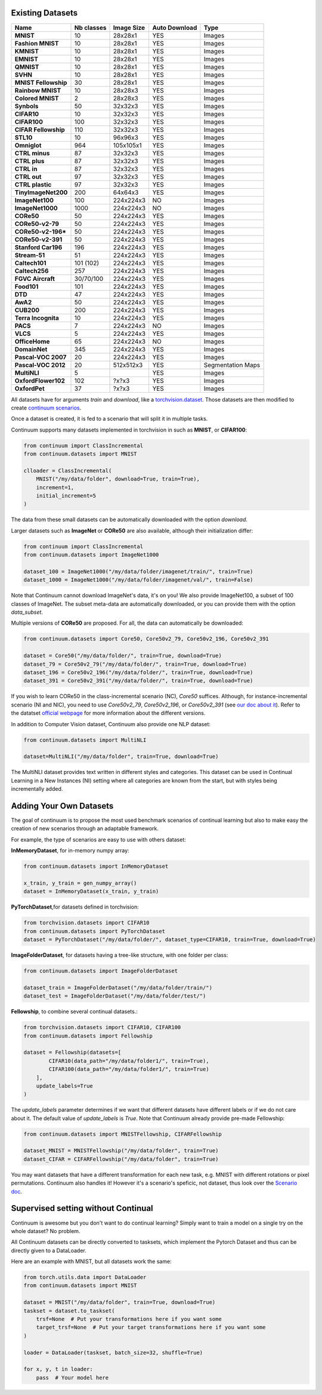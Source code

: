 Existing Datasets
-----------------

+----------------------+------------+------------+----------------+------------------+
|Name                  | Nb classes | Image Size | Auto Download  | Type             |
+======================+============+============+================+==================+
| **MNIST**            | 10         | 28x28x1    | YES            | Images           |
+----------------------+------------+------------+----------------+------------------+
| **Fashion MNIST**    | 10         | 28x28x1    | YES            | Images           |
+----------------------+------------+------------+----------------+------------------+
| **KMNIST**           | 10         | 28x28x1    | YES            | Images           |
+----------------------+------------+------------+----------------+------------------+
| **EMNIST**           | 10         | 28x28x1    | YES            | Images           |
+----------------------+------------+------------+----------------+------------------+
| **QMNIST**           | 10         | 28x28x1    | YES            | Images           |
+----------------------+------------+------------+----------------+------------------+
| **SVHN**             | 10         | 28x28x1    | YES            | Images           |
+----------------------+------------+------------+----------------+------------------+
| **MNIST Fellowship** | 30         | 28x28x1    | YES            | Images           |
+----------------------+------------+------------+----------------+------------------+
| **Rainbow MNIST**    | 10         | 28x28x3    | YES            | Images           |
+----------------------+------------+------------+----------------+------------------+
| **Colored MNIST**    | 2          | 28x28x3    | YES            | Images           |
+----------------------+------------+------------+----------------+------------------+
| **Synbols**          | 50         | 32x32x3    | YES            | Images           |
+----------------------+------------+------------+----------------+------------------+
| **CIFAR10**          | 10         | 32x32x3    | YES            | Images           |
+----------------------+------------+------------+----------------+------------------+
| **CIFAR100**         | 100        | 32x32x3    | YES            | Images           |
+----------------------+------------+------------+----------------+------------------+
| **CIFAR Fellowship** | 110        | 32x32x3    | YES            | Images           |
+----------------------+------------+------------+----------------+------------------+
| **STL10**            | 10         | 96x96x3    | YES            | Images           |
+----------------------+------------+------------+----------------+------------------+
| **Omniglot**         | 964        | 105x105x1  | YES            | Images           |
+----------------------+------------+------------+----------------+------------------+
| **CTRL minus**       | 87         | 32x32x3    | YES            | Images           |
+----------------------+------------+------------+----------------+------------------+
| **CTRL plus**        | 87         | 32x32x3    | YES            | Images           |
+----------------------+------------+------------+----------------+------------------+
| **CTRL in**          | 87         | 32x32x3    | YES            | Images           |
+----------------------+------------+------------+----------------+------------------+
| **CTRL out**         | 97         | 32x32x3    | YES            | Images           |
+----------------------+------------+------------+----------------+------------------+
| **CTRL plastic**     | 97         | 32x32x3    | YES            | Images           |
+----------------------+------------+------------+----------------+------------------+
| **TinyImageNet200**  | 200        | 64x64x3    | YES            | Images           |
+----------------------+------------+------------+----------------+------------------+
| **ImageNet100**      | 100        | 224x224x3  | NO             | Images           |
+----------------------+------------+------------+----------------+------------------+
| **ImageNet1000**     | 1000       | 224x224x3  | NO             | Images           |
+----------------------+------------+------------+----------------+------------------+
| **CORe50**           | 50         | 224x224x3  | YES            | Images           |
+----------------------+------------+------------+----------------+------------------+
| **CORe50-v2-79**     | 50         | 224x224x3  | YES            | Images           |
+----------------------+------------+------------+----------------+------------------+
| **CORe50-v2-196***   | 50         | 224x224x3  | YES            | Images           |
+----------------------+------------+------------+----------------+------------------+
| **CORe50-v2-391**    | 50         | 224x224x3  | YES            | Images           |
+----------------------+------------+------------+----------------+------------------+
| **Stanford Car196**  | 196        | 224x224x3  | YES            | Images           |
+----------------------+------------+------------+----------------+------------------+
| **Stream-51**        | 51         | 224x224x3  | YES            | Images           |
+----------------------+------------+------------+----------------+------------------+
| **Caltech101**       | 101 (102)  | 224x224x3  | YES            | Images           |
+----------------------+------------+------------+----------------+------------------+
| **Caltech256**       | 257        | 224x224x3  | YES            | Images           |
+----------------------+------------+------------+----------------+------------------+
| **FGVC Aircraft**    | 30/70/100  | 224x224x3  | YES            | Images           |
+----------------------+------------+------------+----------------+------------------+
| **Food101**          | 101        | 224x224x3  | YES            | Images           |
+----------------------+------------+------------+----------------+------------------+
| **DTD**              | 47         | 224x224x3  | YES            | Images           |
+----------------------+------------+------------+----------------+------------------+
| **AwA2**             | 50         | 224x224x3  | YES            | Images           |
+----------------------+------------+------------+----------------+------------------+
| **CUB200**           | 200        | 224x224x3  | YES            | Images           |
+----------------------+------------+------------+----------------+------------------+
| **Terra Incognita**  | 10         | 224x224x3  | YES            | Images           |
+----------------------+------------+------------+----------------+------------------+
| **PACS**             | 7          | 224x224x3  | NO             | Images           |
+----------------------+------------+------------+----------------+------------------+
| **VLCS**             | 5          | 224x224x3  | YES            | Images           |
+----------------------+------------+------------+----------------+------------------+
| **OfficeHome**       | 65         | 224x224x3  | NO             | Images           |
+----------------------+------------+------------+----------------+------------------+
| **DomainNet**        | 345        | 224x224x3  | YES            | Images           |
+----------------------+------------+------------+----------------+------------------+
| **Pascal-VOC 2007**  | 20         | 224x224x3  | YES            | Images           |
+----------------------+------------+------------+----------------+------------------+
| **Pascal-VOC 2012**  | 20         | 512x512x3  | YES            | Segmentation Maps|
+----------------------+------------+------------+----------------+------------------+
| **MultiNLI**         | 5          |            | YES            | Images           |
+----------------------+------------+------------+----------------+------------------+
| **OxfordFlower102**  | 102        | ?x?x3      | YES            | Images           |
+----------------------+------------+------------+----------------+------------------+
| **OxfordPet**        | 37         | ?x?x3      | YES            | Images           |
+----------------------+------------+------------+----------------+------------------+


All datasets have for arguments `train` and `download`, like a
`torchvision.dataset <https://pytorch.org/docs/stable/torchvision/datasets.html>`__. Those datasets are then modified to create `continuum scenarios <https://continuum.readthedocs.io/en/latest/_tutorials/scenarios/scenarios.html>`__.

Once a dataset is created, it is fed to a scenario that will split it in multiple tasks.

Continuum supports many datasets implemented in torchvision in such as **MNIST**, or **CIFAR100**:

.. code-block:: python

    from continuum import ClassIncremental
    from continuum.datasets import MNIST

    clloader = ClassIncremental(
        MNIST("/my/data/folder", download=True, train=True),
        increment=1,
        initial_increment=5
    )

The data from these small datasets can be automatically downloaded with the option `download`.

Larger datasets such as **ImageNet** or **CORe50** are also available, although their
initialization differ:

.. code-block:: python

    from continuum import ClassIncremental
    from continuum.datasets import ImageNet1000

    dataset_100 = ImageNet1000("/my/data/folder/imagenet/train/", train=True)
    dataset_1000 = ImageNet1000("/my/data/folder/imagenet/val/", train=False)

Note that Continuum cannot download ImageNet's data, it's on you! We also provide ImageNet100,
a subset of 100 classes of ImageNet. The subset meta-data are automatically downloaded,
or you can provide them with the option `data_subset`.

Multiple versions of **CORe50** are proposed. For all, the data can automatically
be downloaded:

.. code-block:: python

    from continuum.datasets import Core50, Core50v2_79, Core50v2_196, Core50v2_391

    dataset = Core50("/my/data/folder/", train=True, download=True)
    dataset_79 = Core50v2_79("/my/data/folder/", train=True, download=True)
    dataset_196 = Core50v2_196("/my/data/folder/", train=True, download=True)
    dataset_391 = Core50v2_391("/my/data/folder/", train=True, download=True)

If you wish to learn CORe50 in the class-incremental scenario (NC), `Core50` suffices. Although,
for instance-incremental scenario (NI and NIC), you need to use `Core50v2_79`,
`Core50v2_196`, or `Core50v2_391` (see `our doc about it <https://continuum.readthedocs.io/en/latest/_tutorials/scenarios_suites/1_Introduction.html#CORe50>`_).
Refer to the datatset `official webpage <https://vlomonaco.github.io/core50/>`_ for
more information about the different versions.

In addition to Computer Vision dataset, Continuum also provide one NLP dataset:

.. code-block:: python

    from continuum.datasets import MultiNLI

    dataset=MultiNLI("/my/data/folder", train=True, download=True)

The MultiNLI dataset provides text written in different styles and categories.
This dataset can be used in Continual Learning in a New Instances (NI) setting
where all categories are known from the start, but with styles being incrementally
added.

Adding Your Own Datasets
------------------------

The goal of continuum is to propose the most used benchmark scenarios of continual
learning but also to make easy the creation of new scenarios through an adaptable framework.

For example, the type of scenarios are easy to use with others dataset:

**InMemoryDataset**, for in-memory numpy array:

.. code-block:: python

    from continuum.datasets import InMemoryDataset

    x_train, y_train = gen_numpy_array()
    dataset = InMemoryDataset(x_train, y_train)


**PyTorchDataset**,for datasets defined in torchvision:

.. code-block:: python

    from torchvision.datasets import CIFAR10
    from continuum.datasets import PyTorchDataset
    dataset = PyTorchDataset("/my/data/folder/", dataset_type=CIFAR10, train=True, download=True)


**ImageFolderDataset**, for datasets having a tree-like structure, with one folder per class:

.. code-block:: python

    from continuum.datasets import ImageFolderDataset

    dataset_train = ImageFolderDataset("/my/data/folder/train/")
    dataset_test = ImageFolderDataset("/my/data/folder/test/")

**Fellowship**, to combine several continual datasets.:

.. code-block:: python

    from torchvision.datasets import CIFAR10, CIFAR100
    from continuum.datasets import Fellowship

    dataset = Fellowship(datasets=[
            CIFAR10(data_path="/my/data/folder1/", train=True),
            CIFAR100(data_path="/my/data/folder1/", train=True)
        ],
        update_labels=True
    )

The `update_labels` parameter determines if we want that different datasets have different labels or if we do not care about it.
The default value of `update_labels` is `True`.
Note that Continuum already provide pre-made Fellowship:

.. code-block:: python

    from continuum.datasets import MNISTFellowship, CIFARFellowship

    dataset_MNIST = MNISTFellowship("/my/data/folder", train=True)
    dataset_CIFAR = CIFARFellowship("/my/data/folder", train=True)

You may want datasets that have a different transformation for each new task, e.g.
MNIST with different rotations or pixel permutations. Continuum also handles it!
However it's a scenario's speficic, not dataset, thus look over the
`Scenario doc <https://continuum.readthedocs.io/en/latest/_tutorials/scenarios/scenarios.html#transformed-incremental>`__.

Supervised setting without Continual
-------------------------------------

Continuum is awesome but you don't want to do continual learning? Simply want to
train a model on a single try on the whole dataset? No problem.

All Continuum datasets can be directly converted to tasksets, which implement the
Pytorch Dataset and thus can be directly given to a DataLoader.

Here are an example with MNIST, but all datasets work the same:


.. code-block:: python

    from torch.utils.data import DataLoader
    from continuum.datasets import MNIST

    dataset = MNIST("/my/data/folder", train=True, download=True)
    taskset = dataset.to_taskset(
        trsf=None  # Put your transformations here if you want some
        target_trsf=None  # Put your target transformations here if you want some
    )

    loader = DataLoader(taskset, batch_size=32, shuffle=True)

    for x, y, t in loader:
        pass  # Your model here
